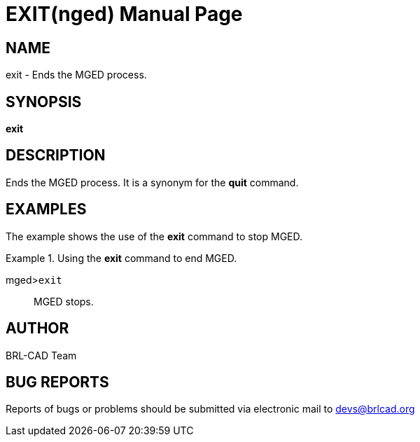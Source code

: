 = EXIT(nged)
BRL-CAD Team
:doctype: manpage
:man manual: BRL-CAD User Commands
:man source: BRL-CAD
:page-layout: base

== NAME

exit - Ends the MGED process.
   

== SYNOPSIS

*exit*

== DESCRIPTION

Ends the MGED process. It is a synonym for the [cmd]*quit* command. 

== EXAMPLES

The example shows the use of the [cmd]*exit* command to stop MGED. 

.Using the [cmd]*exit* command to end MGED.
====

[prompt]#mged>#[ui]`exit`::
MGED stops. 
====

== AUTHOR

BRL-CAD Team

== BUG REPORTS

Reports of bugs or problems should be submitted via electronic mail to mailto:devs@brlcad.org[]